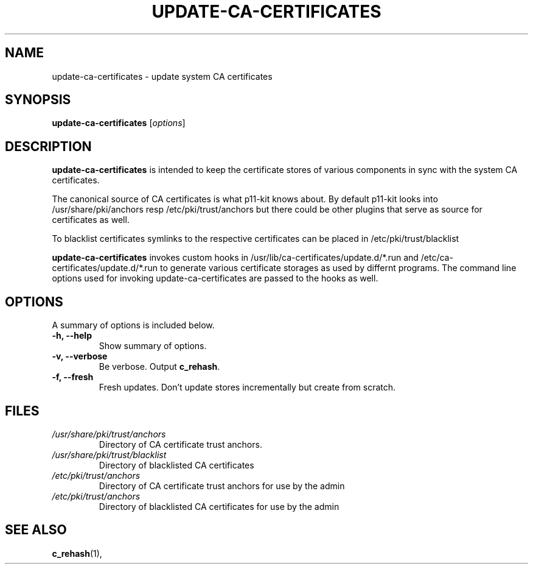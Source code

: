 .\"                                      Hey, EMACS: -*- nroff -*-
.\" First parameter, NAME, should be all caps
.\" Second parameter, SECTION, should be 1-8, maybe w/ subsection
.\" other parameters are allowed: see man(7), man(1)
.TH UPDATE-CA-CERTIFICATES 8 "27 April 2010"
.\" Please adjust this date whenever revising the manpage.
.\"
.\" Some roff macros, for reference:
.\" .nh        disable hyphenation
.\" .hy        enable hyphenation
.\" .ad l      left justify
.\" .ad b      justify to both left and right margins
.\" .nf        disable filling
.\" .fi        enable filling
.\" .br        insert line break
.\" .sp <n>    insert n+1 empty lines
.\" for manpage-specific macros, see man(7)
.SH NAME
update-ca-certificates \- update system CA certificates
.SH SYNOPSIS
.B update-ca-certificates
.RI [ options ]
.SH DESCRIPTION
\fBupdate-ca-certificates\fP is intended to keep the certificate stores of
various components in sync with the system CA certificates.
.PP
The canonical source of CA certificates is what p11-kit knows about.
By default p11-kit looks into /usr/share/pki/anchors
resp /etc/pki/trust/anchors but there could be other plugins that
serve as source for certificates as well.
.PP
To blacklist certificates symlinks to the respective certificates
can be placed in /etc/pki/trust/blacklist
.PP
\fBupdate-ca-certificates\fP invokes
custom hooks in /usr/lib/ca-certificates/update.d/*.run and
/etc/ca-certificates/update.d/*.run to generate various certificate storages as
used by differnt programs. The command line options used for invoking
update-ca-certificates are passed to the hooks as well.
.SH OPTIONS
A summary of options is included below.
.TP
.B \-h, \-\-help
Show summary of options.
.TP
.B \-v, \-\-verbose
Be verbose. Output \fBc_rehash\fP.
.TP
.B \-f, \-\-fresh
Fresh updates. Don't update stores incrementally but create from scratch.
.SH FILES
.TP
.I /usr/share/pki/trust/anchors
Directory of CA certificate trust anchors.
.TP
.I /usr/share/pki/trust/blacklist
Directory of blacklisted CA certificates
.TP
.I /etc/pki/trust/anchors
Directory of CA certificate trust anchors for use by the admin
.TP
.I /etc/pki/trust/anchors
Directory of blacklisted CA certificates for use by the admin
.SH SEE ALSO
.BR c_rehash (1),
